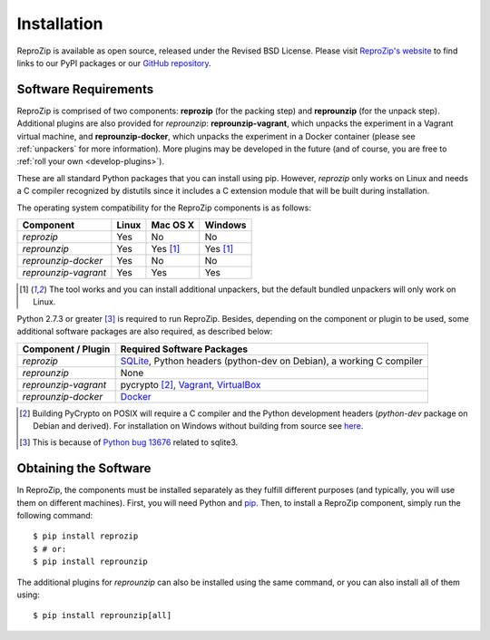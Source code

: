 Installation
************

ReproZip is available as open source, released under the Revised BSD License. Please visit `ReproZip's website <http://vida-nyu.github.io/reprozip/>`_ to find links to our PyPI packages or our `GitHub repository <https://github.com/ViDA-NYU/reprozip>`_.

Software Requirements
=====================

ReproZip is comprised of two components: **reprozip** (for the packing step) and **reprounzip** (for the unpack step). Additional plugins are also provided for *reprounzip*: **reprounzip-vagrant**, which unpacks the experiment in a Vagrant virtual machine, and **reprounzip-docker**, which unpacks the experiment in a Docker container (please see :ref:`unpackers` for more information). More plugins may be developed in the future (and of course, you are free to :ref:`roll your own <develop-plugins>`).

These are all standard Python packages that you can install using pip. However, *reprozip* only works on Linux and needs a C compiler recognized by distutils since it includes a C extension module that will be built during installation.

The operating system compatibility for the ReproZip components is as follows:

+----------------------+----------+--------------+--------------+
| Component            | Linux    | Mac OS X     | Windows      |
+======================+==========+==============+==============+
| *reprozip*           | Yes      | No           | No           |
+----------------------+----------+--------------+--------------+
| *reprounzip*         | Yes      | Yes [#plgn]_ | Yes [#plgn]_ |
+----------------------+----------+--------------+--------------+
| *reprounzip-docker*  | Yes      | No           | No           |
+----------------------+----------+--------------+--------------+
| *reprounzip-vagrant* | Yes      | Yes          | Yes          |
+----------------------+----------+--------------+--------------+

..  [#plgn] The tool works and you can install additional unpackers, but the default bundled unpackers will only work on Linux.

Python 2.7.3 or greater [#bug]_ is required to run ReproZip. Besides, depending on the component or plugin to be used, some additional software packages are also required, as described below:

+------------------------------+---------------------------------------------+
| Component / Plugin           | Required Software Packages                  |
+==============================+=============================================+
| *reprozip*                   | `SQLite <http://www.sqlite.org/>`_,         |
|                              | Python headers (python-dev on Debian),      |
|                              | a working C compiler                        |
+------------------------------+---------------------------------------------+
| *reprounzip*                 | None                                        |
+------------------------------+---------------------------------------------+
| *reprounzip-vagrant*         | pycrypto [#pycrypto]_,                      |
|                              | `Vagrant <https://www.vagrantup.com/>`_,    |
|                              | `VirtualBox <https://www.virtualbox.org/>`_ |
+------------------------------+---------------------------------------------+
| *reprounzip-docker*          | `Docker <https://www.docker.com/>`_         |
+------------------------------+---------------------------------------------+

..  [#pycrypto] Building PyCrypto on POSIX will require a C compiler and the Python development headers (*python-dev* package on Debian and derived). For installation on Windows without building from source see `here <http://stackoverflow.com/questions/11405549/how-do-i-install-pycrypto-on-windows>`_.
..  [#bug] This is because of `Python bug 13676 <http://bugs.python.org/issue13676>`_ related to sqlite3.

Obtaining the Software
======================

In ReproZip, the components must be installed separately as they fulfill different purposes (and typically, you will use them on different machines). First, you will need Python and `pip <https://pip.pypa.io/en/latest/installing.html>`_. Then, to install a ReproZip component, simply run the following command::

    $ pip install reprozip
    $ # or:
    $ pip install reprounzip

The additional plugins for *reprounzip* can also be installed using the same command, or you can also install all of them using::

    $ pip install reprounzip[all]
